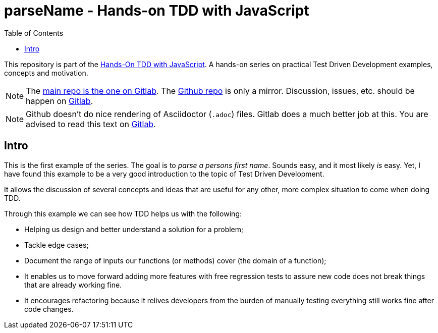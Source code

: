 = parseName - Hands-on TDD with JavaScript
:toc: left
:source-highlighter: pygments
:pygments-css: class
:icons: font
:uri_group: https://gitlab.com/hands-on-tdd-with-javascript
:name_group: Hands-On TDD with JavaScript
:uri_repo_gitlab: https://gitlab.com/hands-on-tdd-with-javascript/parsename
:uri_repo_github: https://github.com/Hands-On-TDD-With-JavaScript/parseName

This repository is part of the link:{uri_group}[{name_group}].
A hands-on series on practical Test Driven Development examples, concepts and motivation.

[NOTE]
====
The link:{uri_repo_gitlab}[main repo is the one on Gitlab].
The link:{uri_repo_github}[Github repo] is only a mirror.
Discussion, issues, etc. should be happen on link:{uri_repo_gitlab}[Gitlab].
====

[NOTE]
====
Github doesn't do nice rendering of Asciidoctor (`.adoc`) files.
Gitlab does a much better job at this.
You are advised to read this text on link:{uri_repo_gitlab}[Gitlab].
====

== Intro

This is the first example of the series.
The goal is to _parse a persons first name_.
Sounds easy, and it most likely _is_ easy.
Yet, I have found this example to be a very good introduction to the topic of Test Driven Development.

It allows the discussion of several concepts and ideas that are useful for any other, more complex situation to come when doing TDD.

Through this example we can see how TDD helps us with the following:

* Helping us design and better understand a solution for a problem;

* Tackle edge cases;

* Document the range of inputs our functions (or methods) cover (the domain of a function);

* It enables us to move forward adding more features with free regression tests to assure new code does not break things that are already working fine.

* It encourages refactoring because it relives developers from the burden of manually testing everything still works fine after code changes.

